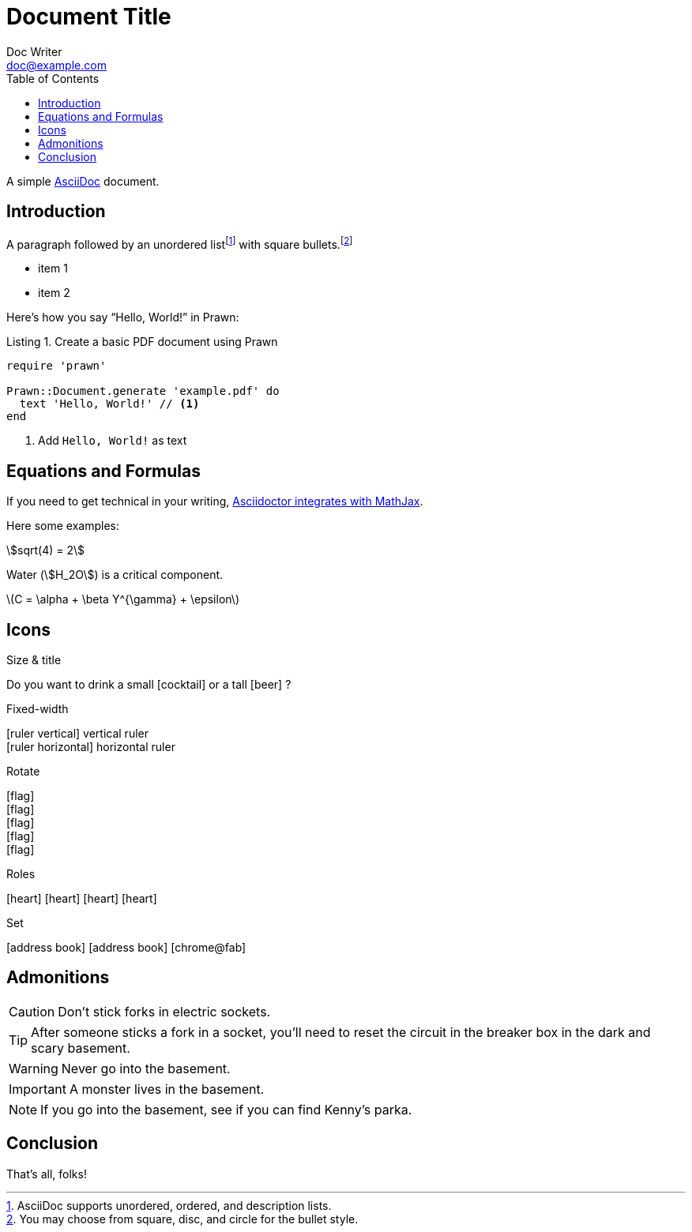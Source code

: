 = Document Title
Doc Writer <doc@example.com>
:doctype: book
:toc:
:reproducible:
:source-highlighter: highlight.js
:listing-caption: Listing

A simple http://asciidoc.org[AsciiDoc] document.

== Introduction

A paragraph followed by an unordered list{empty}footnote:[AsciiDoc supports unordered, ordered, and description lists.] with square bullets.footnote:[You may choose from square, disc, and circle for the bullet style.]

[square]
* item 1
* item 2

Here's how you say "`Hello, World!`" in Prawn:

.Create a basic PDF document using Prawn
[source,ruby]
----
require 'prawn'

Prawn::Document.generate 'example.pdf' do
  text 'Hello, World!' // <1>
end
----
<1> Add `Hello, World!` as text

== Equations and Formulas

If you need to get technical in your writing, https://asciidoctor.org/docs/user-manual/#stem[Asciidoctor integrates with MathJax].

Here some examples:

:stem:

[example]
--
[stem]
++++
sqrt(4) = 2
++++

Water (stem:[H_2O]) is a critical component.

latexmath:[C = \alpha + \beta Y^{\gamma} + \epsilon]
--

<<<

== Icons

:icons: font
//:icontype: svg

.Size & title
Do you want to drink a small icon:cocktail[sm] or a tall icon:beer[2x,title=pint] ?

.Fixed-width
icon:ruler-vertical[fw] vertical ruler +
icon:ruler-horizontal[fw] horizontal ruler

.Rotate
icon:flag[rotate=90] +
icon:flag[rotate=180] +
icon:flag[rotate=270] +
icon:flag[flip=horizontal] +
icon:flag[flip=vertical]

.Roles
icon:heart[role=is-primary] icon:heart[role=is-success] icon:heart[role=is-warning] icon:heart[role=is-danger]

.Set
icon:address-book[set=far] icon:address-book[] icon:chrome@fab[]

<<<

== Admonitions

CAUTION: Don't stick forks in electric sockets.

TIP: After someone sticks a fork in a socket, you'll need to reset the circuit in the breaker box in the dark and scary basement.

WARNING: Never go into the basement.

IMPORTANT: A monster lives in the basement.

NOTE: If you go into the basement, see if you can find Kenny's parka.

<<<

== Conclusion

That's all, folks!
